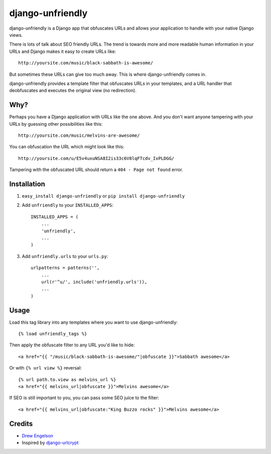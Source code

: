 django-unfriendly
========================

django-unfriendly is a Django app that obfuscates URLs and allows your application to handle with your native Django views.

There is lots of talk about SEO friendly URLs. The trend is towards more and more readable human information in your URLs and Django makes it easy to create URLs like::

    http://yoursite.com/music/black-sabbath-is-awesome/

But sometimes these URLs can give too much away. This is where django-unfriendly comes in.

django-unfriendly provides a template filter that obfuscates URLs in your templates, and a URL handler that deobfuscates and executes the original view (no redirection).


Why?
****

Perhaps you have a Django application with URLs like the one above. And you don't want anyone tampering with your URLs by guessing other possibilities like this::

    http://yoursite.com/music/melvins-are-awesome/

You can obfuscation the URL which might look like this::

    http://yoursite.com/u/E5v4uxuNSA8I2is33c6V8lqFTcdv_IxPLDGG/

Tampering with the obfuscated URL should return a ``404 - Page not found`` error.


Installation
************

1. ``easy_install django-unfriendly`` or ``pip install django-unfriendly``

2. Add ``unfriendly`` to your ``INSTALLED_APPS``::

    INSTALLED_APPS = (
        ...
        'unfriendly',
        ...
    )

3. Add ``unfriendly.urls`` to your ``urls.py``::

    urlpatterns = patterns('',
        ...
        url(r'^u/', include('unfriendly.urls')),
        ...
    )


Usage
******
Load this tag library into any templates where you want to use django-unfriendly::

    {% load unfriendly_tags %}

Then apply the obfuscate filter to any URL you'd like to hide::

    <a href="{{ "/music/black-sabbath-is-awesome/"|obfuscate }}">Sabbath awesome</a>

Or with ``{% url view %}`` reversal::

    {% url path.to.view as melvins_url %}
    <a href="{{ melvins_url|obfuscate }}">Melvins awesome</a>

If SEO is still important to you, you can pass some SEO juice to the filter::

    <a href="{{ melvins_url|obfuscate:"King Buzzo rocks" }}">Melvins awesome</a>


Credits
********
* `Drew Engelson`_
* Inspired by `django-urlcrypt`_

.. _`Drew Engelson`: http://github.com/tomatohater
.. _`django-urlcrypt`: http://github.com/dziegler/django-urlcrypt
